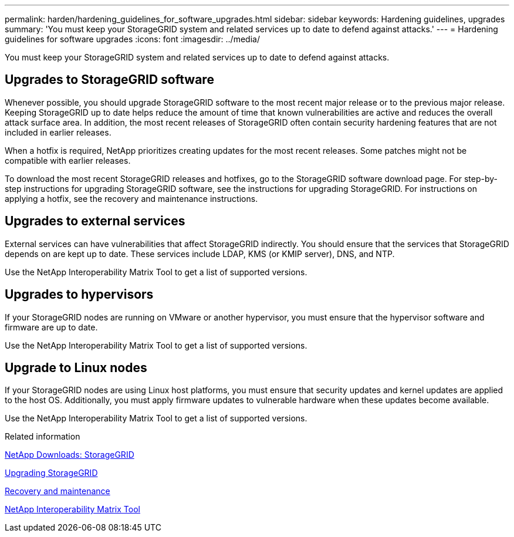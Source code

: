 ---
permalink: harden/hardening_guidelines_for_software_upgrades.html
sidebar: sidebar
keywords: Hardening guidelines, upgrades
summary: 'You must keep your StorageGRID system and related services up to date to defend against attacks.'
---
= Hardening guidelines for software upgrades
:icons: font
:imagesdir: ../media/

[.lead]
You must keep your StorageGRID system and related services up to date to defend against attacks.

== Upgrades to StorageGRID software

Whenever possible, you should upgrade StorageGRID software to the most recent major release or to the previous major release. Keeping StorageGRID up to date helps reduce the amount of time that known vulnerabilities are active and reduces the overall attack surface area. In addition, the most recent releases of StorageGRID often contain security hardening features that are not included in earlier releases.

When a hotfix is required, NetApp prioritizes creating updates for the most recent releases. Some patches might not be compatible with earlier releases.

To download the most recent StorageGRID releases and hotfixes, go to the StorageGRID software download page. For step-by-step instructions for upgrading StorageGRID software, see the instructions for upgrading StorageGRID. For instructions on applying a hotfix, see the recovery and maintenance instructions.

== Upgrades to external services

External services can have vulnerabilities that affect StorageGRID indirectly. You should ensure that the services that StorageGRID depends on are kept up to date. These services include LDAP, KMS (or KMIP server), DNS, and NTP.

Use the NetApp Interoperability Matrix Tool to get a list of supported versions.

== Upgrades to hypervisors

If your StorageGRID nodes are running on VMware or another hypervisor, you must ensure that the hypervisor software and firmware are up to date.

Use the NetApp Interoperability Matrix Tool to get a list of supported versions.

== *Upgrade to Linux nodes*

If your StorageGRID nodes are using Linux host platforms, you must ensure that security updates and kernel updates are applied to the host OS. Additionally, you must apply firmware updates to vulnerable hardware when these updates become available.

Use the NetApp Interoperability Matrix Tool to get a list of supported versions.

.Related information

https://mysupport.netapp.com/site/products/all/details/storagegrid/downloads-tab[NetApp Downloads: StorageGRID]

http://docs.netapp.com/sgws-115/topic/com.netapp.doc.sg-upgrade/home.html[Upgrading StorageGRID]

http://docs.netapp.com/sgws-115/topic/com.netapp.doc.sg-maint/home.html[Recovery and maintenance]

https://mysupport.netapp.com/matrix[NetApp Interoperability Matrix Tool]
